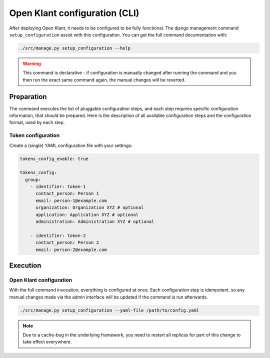 .. _installation_configuration_cli:

==============================
Open Klant configuration (CLI)
==============================

After deploying Open Klant, it needs to be configured to be fully functional.
The django management command ``setup_configuration`` assist with this configuration.
You can get the full command documentation with:

.. code-block:: bash

    ./src/manage.py setup_configuration --help

.. warning:: This command is declarative - if configuration is manually changed after
   running the command and you then run the exact same command again, the manual
   changes will be reverted.

Preparation
===========

The command executes the list of pluggable configuration steps, and each step
requires specific configuration information, that should be prepared.
Here is the description of all available configuration steps and the configuration
format, used by each step.

Token configuration
----------------------

Create a (single) YAML configuration file with your settings:

.. code-block:: yaml

    tokens_config_enable: true

    tokens_config:
      group:
        - identifier: token-1
          contact_person: Person 1
          email: person-1@example.com
          organization: Organization XYZ # optional
          application: Application XYZ # optional
          administration: Administration XYZ # optional

        - identifier: token-2
          contact_person: Person 2
          email: person-2@example.com

Execution
=========

Open Klant configuration
------------------------

With the full command invocation, everything is configured at once. Each configuration step
is idempotent, so any manual changes made via the admin interface will be updated if the command
is run afterwards.

.. code-block:: bash

    ./src/manage.py setup_configuration --yaml-file /path/to/config.yaml

.. note:: Due to a cache-bug in the underlying framework, you need to restart all
   replicas for part of this change to take effect everywhere.
